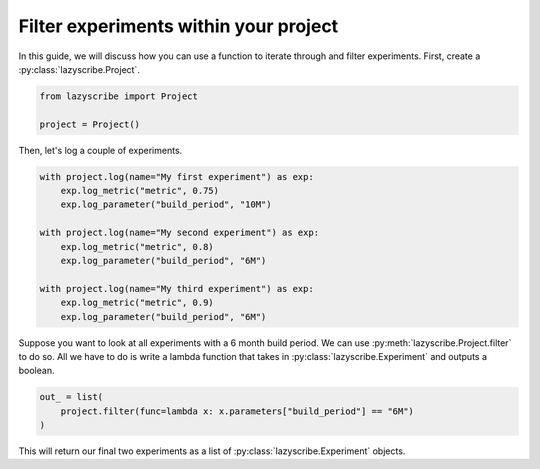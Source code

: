 Filter experiments within your project
======================================

In this guide, we will discuss how you can use a function to iterate through and
filter experiments. First, create a :py:class:`lazyscribe.Project`.

.. code-block:: python

    from lazyscribe import Project

    project = Project()

Then, let's log a couple of experiments.

.. code-block:: python

    with project.log(name="My first experiment") as exp:
        exp.log_metric("metric", 0.75)
        exp.log_parameter("build_period", "10M")

    with project.log(name="My second experiment") as exp:
        exp.log_metric("metric", 0.8)
        exp.log_parameter("build_period", "6M")

    with project.log(name="My third experiment") as exp:
        exp.log_metric("metric", 0.9)
        exp.log_parameter("build_period", "6M")

Suppose you want to look at all experiments with a 6 month build period. We can use
:py:meth:`lazyscribe.Project.filter` to do so. All we have to do is write a lambda
function that takes in :py:class:`lazyscribe.Experiment` and outputs a boolean.

.. code-block:: python

    out_ = list(
        project.filter(func=lambda x: x.parameters["build_period"] == "6M")
    )

This will return our final two experiments as a list of :py:class:`lazyscribe.Experiment`
objects.

